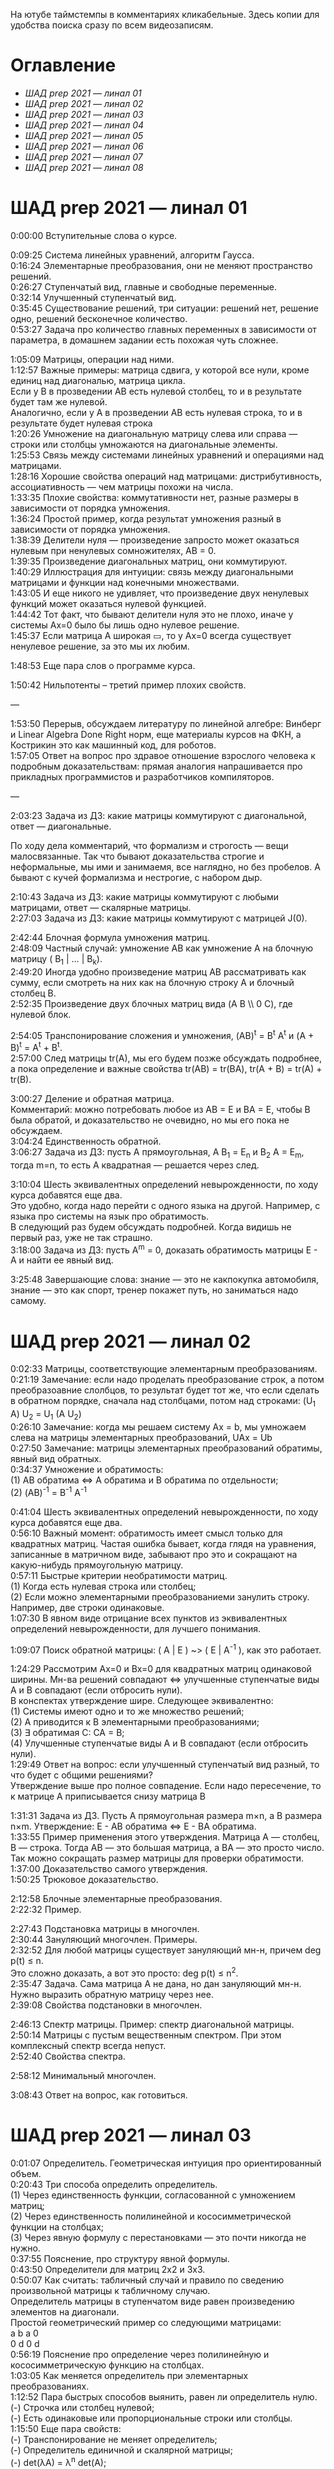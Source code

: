 #+OPTIONS: \n:t

На ютубе таймстемпы в комментариях кликабельные. Здесь копии для удобства поиска сразу по всем видеозаписям.

* Оглавление

- [[ШАД prep 2021 — линал 01]]
- [[ШАД prep 2021 — линал 02]]
- [[ШАД prep 2021 — линал 03]]
- [[ШАД prep 2021 — линал 04]]
- [[ШАД prep 2021 — линал 05]]
- [[ШАД prep 2021 — линал 06]]
- [[ШАД prep 2021 — линал 07]]
- [[ШАД prep 2021 — линал 08]]

* ШАД prep 2021 — линал 01  

0:00:00 Вступительные слова о курсе.  

0:09:25 Система линейных уравнений, алгоритм Гаусса.  
0:16:24 Элементарные преобразования, они не меняют пространство решений.  
0:26:27 Ступенчатый вид, главные и свободные переменные.  
0:32:14 Улучшенный ступенчатый вид.  
0:35:45 Существование решений, три ситуации: решений нет, решение одно, решений бесконечное количество.  
0:53:27 Задача про количество главных переменных в зависимости от параметра, в домашнем задании есть похожая чуть сложнее.  



[[file:.images/2022-01-24_20-09-55_screenshot.png]]




1:05:09 Матрицы, операции над ними.  
1:12:57 Важные примеры: матрица сдвига, у которой все нули, кроме единиц над диагональю, матрица цикла.  
Если у B в прозведении AB есть нулевой столбец, то и в результате будет там же нулевой.  
Аналогично, если у А в прозведении AB есть нулевая строка, то и в результате будет нулевая строка  
1:20:26 Умножение на диагональную матрицу слева или справа — строки или столбцы умножаются на диагональные элементы.  
1:25:53 Связь между системами линейных уравнений и операциями над матрицами.  
1:28:16 Хорошие свойства операций над матрицами: дистрибутивность, ассоциативность — чем матрицы похожи на числа.  
1:33:35 Плохие свойства: коммутативности нет, разные размеры в зависимости от порядка умножения.  
1:36:24 Простой пример, когда результат умножения разный в зависимости от порядка умножения.  
1:38:39 Делители нуля — произведение запросто может оказаться нулевым при ненулевых сомножителях, AB = 0.  
1:39:35 Произведение диагональных матриц, они коммутируют.  
1:40:29 Иллюстрация для интуиции: связь между диагональными матрицами и функции над конечными множествами.  
1:43:05 И еще никого не удивляет, что произведение двух ненулевых функций может оказаться нулевой функцией.  
1:44:42 Тот факт, что бывают делители нуля это не плохо, иначе у системы Ax=0 было бы лишь одно нулевое решение.  
1:45:37 Если матрица A широкая ▭, то у Ax=0 всегда существует ненулевое решение, за это мы их любим.  

1:48:53 Еще пара слов о программе курса.  

1:50:42 Нильпотенты – третий пример плохих свойств.  

—  

1:53:50 Перерыв, обсуждаем литературу по линейной алгебре: Винберг и Linear Algebra Done Right норм, еще материалы курсов на ФКН, а Кострикин это как машинный код, для роботов.  
1:57:05 Ответ на вопрос про здравое отношение взрослого человека к подробным доказательствам: прямая аналогия напрашивается про прикладных программистов и разработчиков компиляторов.  

—  

2:03:23 Задача из ДЗ: какие матрицы коммутируют с диагональной, ответ — диагональные.  

По ходу дела комментарий, что формализм и строгость — вещи малосвязанные. Так что бывают доказательства строгие и неформальные, мы ими и занимаемя, все наглядно, но без пробелов. А бывают с кучей формализма и нестрогие, с набором дыр.  

2:10:43 Задача из ДЗ: какие матрицы коммутируют с любыми матрицами, ответ — скалярные матрицы.  
2:27:03 Задача из ДЗ: какие матрицы коммутируют с матрицей J(0).  

2:42:44 Блочная формула умножения матриц.  
2:48:09 Частный случай: умножение AB как умножение A на блочную матрицу ( B_1 | ... | B_k).  
2:49:20 Иногда удобно произведение матриц AB рассматривать как сумму, если смотреть на них как на блочную строку A и блочный столбец B.  
2:52:35 Произведение двух блочных матриц вида (A B \\ 0 C), где нулевой блок.  

2:54:05 Транспонирование сложения и умножения, (AB)^t = B^t A^t и (A + B)^t = A^t + B^t.  
2:57:00 След матрицы tr(A), мы его будем позже обсуждать подробнее, а пока определение и важные свойства tr(AB) = tr(BA), tr(A + B) = tr(A) + tr(B).  

3:00:27 Деление и обратная матрица.  
Комментарий: можно потребовать любое из AB = E и BA = E, чтобы B была обратой, и доказательство не очевидно, но мы его пока не обсуждаем.  
3:04:24 Единственность обратной.  
3:06:27 Задача из ДЗ: пусть A прямоугольная, A B_1 = E_n и B_2 A = E_m, тогда m=n, то есть A квадратная — решается через след.  

3:10:04 Шесть эквивалентных определений невырожденности, по ходу курса добавятся еще два.  
Это удобно, когда надо перейти с одного языка на другой. Например, с языка про системы на язык про обратимость.  
В следующий раз будем обсуждать подробней. Когда видишь не первый раз, уже не так страшно.  
3:18:00 Задача из ДЗ: пусть A^m = 0, доказать обратимость матрицы E - A и найти ее явный вид.  

3:25:48 Завершающие слова: знание — это не какпокупка автомобиля, знание — это как спорт, тренер покажет путь, но заниматься надо самому.  

* ШАД prep 2021 — линал 02  
  
0:02:33 Матрицы, соответствующие элементарным преобразованиям.  
0:21:19 Замечание: если надо проделать преобразование строк, а потом преобразоавние слолбцов, то результат будет тот же, что если сделать в обратном порядке, сначала над столбцами, потом над строками: (U_1 A) U_2 = U_1 (A U_2)  
0:26:10 Замечание: когда мы решаем систему Ax = b, мы умножаем слева на матрицы элементарных преобразований, UAx = Ub  
0:27:50 Замечание: матрицы элементарных преобразований обратимы, явный вид обратных.  
0:34:37 Умножение и обратимость:  
(1) AB обратима   ⇔   A обратима и B обратима по отдельности;  
(2) (AB)^{-1} = B^{-1} A^{-1}  

0:41:04 Шесть эквивалентных определений невырожденности, по ходу курса добавятся еще два.  
0:56:10 Важный момент: обратимость имеет смысл только для квадратных матриц. Частая ошибка бывает, когда глядя на уравнения, записанные в матричном виде, забывают про это и сокращают на какую-нибудь прямоугольную матрицу.  
0:57:11 Быстрые критерии необратимости матриц.  
(1) Когда есть нулевая строка или столбец;  
(2) Если можно элементарными преобразованиеми занулить строку. Например, две строки одинаковые.  
1:07:30 В явном виде отрицание всех пунктов из эквивалентных определений невырожденности, для лучшего понимания.  

1:09:07 Поиск обратной матрицы: ( A | E ) ~> ( E | A^{-1} ), как это работает. 

1:24:29 Рассмотрим Ax=0 и Bx=0 для квадратных матриц одинаковой ширины. Мн-ва решений совпадают   ⇔   улучшенные ступенчатые виды A и B совпадают (если отбросить нули).  
В конспектах утверждение шире. Следующее эквивалентно:  
(1) Системы имеют одно и то же множество решений;     
(2) A приводится к B элементарными преобразованиями;  
(3) ∃ обратимая C: CA = B;  
(4) Улучшенные ступенчатые виды A и B совпадают (если отбросить нули).  
1:29:49 Ответ на вопрос: если улучшенный ступенчатый вид разный, то что будет с общими решениями?  
Утверждение выше про полное совпадение. Если надо пересечение, то к матрице A приписывается снизу матрица B   

1:31:31 Задача из ДЗ. Пусть A прямоугольная размера m×n, а B размера n×m. Утверждение:  E - AB обратима   ⇔   E - BA обратима.  
1:33:55 Пример применения этого утверждения. Матрица A — столбец, B — строка. Тогда AB — это большая матрица, а BA — это просто число. Так можно сокращать размер матрицы для проверки обратимости.  
1:37:00 Доказательство самого утверждения.  
1:50:25 Трюковое доказательство.  

2:12:58 Блочные элементарные преобразования.  
2:22:32 Пример.  

2:27:43 Подстановка матрицы в многочлен.  
2:30:44 Зануляющий многочлен. Примеры.  
2:32:52 Для любой матрицы существует зануляющий мн-н, причем deg p(t) ≤ n.  
Это сложно доказать, а вот это просто: deg p(t) ≤ n^2.  
2:35:47 Задача. Сама матрица A не дана, но дан зануляющий мн-н. Нужно выразить обратную матрицу через нее.  
2:39:08 Свойства подстановки в многочлен.  

2:46:13 Спектр матрицы. Пример: спектр диагональной матрицы.  
2:50:14 Матрицы с пустым вещественным спектром. При этом комплексный спектр всегда непуст.  
2:52:40 Свойства спектра.  

2:58:12 Минимальный многочлен.  

3:08:43 Ответ на вопрос, как готовиться.  

* ШАД prep 2021 — линал 03  

0:01:07 Определитель. Геометрическая интуиция про ориентированный объем.  
0:20:43 Три способа определить определитель.  
(1) Через единственность функции, согласованной с умножением матриц;  
(2) Через единственность полилинейной и кососимметрической функции на столбцах;  
(3) Через явную формулу с перестановками — это почти никогда не нужно.  
0:37:55 Пояснение, про структуру явной формулы.  
0:43:50 Определители для матриц 2x2 и 3x3.  
0:50:07 Как считать: табличный случай и правило по сведению произвольной матрицы к табличному случаю.  
Определитель матрицы в ступенчатом виде равен произведению элементов на диагонали.  
Простой геометрический пример со следующими матрицами:  
a b    a 0  
0 d    0 d  
0:56:19 Пояснение про определение через полилинейную и кососимметрическую функцию на столбцах.  
1:03:05 Как меняется определитель при элементарных преобразованиях.  
1:12:52 Пара быстрых способов выянить, равен ли определитель нулю.  
(-) Строчка или столбец нулевой;  
(-) Есть одинаковые или пропорциональные строки или столбцы.  
1:15:50 Еще пара свойств:  
(-) Транспонирование не меняет определитель;  
(-) Определитель единичной и скалярной матрицы;  
(-) det(λA) = λ^n det(A);  
(-) det(AB) = det(A) det(B).  
Определитель — единственная функция, которая уважает произведение.  
1:22:22 Важно, что сам определитель и определитель произведения det(AB) работают только на квадратных матрицах.  
1:24:09 Резюме по рассказанному об определителю.  
1:26:36 К эквивалентным определениям невырожденности добавляется еще один пункт про определитель.  
1:29:49 Определитель блочной матрицы  
A B  
0 D  
1:37:37 Ответ на вопрос и корректировка небольшого недопонимания про связь определителя верхнетреугольной матрицы и блочного определителя.  

1:47:00 Задача из ДЗ про определитель матирицы, где везде единицы, а на диагонали лямбды.  
1:53:33 Задача из ДЗ: определитель Вандермонда.  
2:03:00 Задача из ДЗ: дана матрица X = ( X_1 | ... | X_n ), нарезанная на столбцы и набор лямбд, надо посчитать det(λ_1 X_1 X_1^t + ... + λ_n X_n X_n^t). Ответ: det( X diag(λ_1, ..., λ_n) X^t ) = det(X)^2 λ_1, ..., λ_n  

2:12:03 Разложение определителя по столбцу или строке.  
2:19:40 Вычисление обратной матрицы через присоединенную матрицу. Это теоретический результат, когда мы можем сказать, что мы знаем, как выражаются элементы обратной через элементы исходной матрицы.  
2:25:10 Случай 2x2. Запоминается так: диагональные элементы меняются местами, у недиагональных меняется знак, все это делится на определитель.  

2:28:10 Характеристический многочлен.  
2:35:41 Свойства:  
(1) χ(λ) = λ^n - tr(A) λ^{n-1} + ... + (-1)^n det(A). Надо помнить второй и последний коэффициенты, а то, что скрывается за многоточием вряд ли понадобится;  
(2) Спектр — это корни характеристического многочлена;  
(3) теорема Гамильтона-Кэли: характеристический многочлен зануляет матрицу. Или, что то же самое, минимальный многочлен делит характеристический.  
2:44:30 Пример.  
2:47:54 Как быстро считать характеристический многочлен для матрицы 2x2: χ(λ) = λ^2 - tr(A) λ + det(A)  
2:48:52 Характеристический многочлен блочной матрицы: χ_S(λ) = χ_A(λ) χ_D(λ)  
A B  
0 D  
где A и D квадратные блоки.  
2:50:30 Замечание. A-λE обратима для всех лямбд, кроме конечного числа тех, что в спектре. И если была необратимая матрица, то ее легко сделать обратимой, сдвинув ее на λE почти для всех лямбд.  

2:52:18 Задача из ДЗ: принцип продолжения по непрерывности для определителя блочной матрицы, det( A B \ C D) = det(A) det( D - C A^{-1} B ), когда A обратима (здесь A — n×n, D — m×m).  
Получается умножением на матрицу элементарного преобразования (E 0 \ -CA^{-1} E).  
Эта формула близка к той, которую очень хотелось бы: det( A B \ C D) = det( AD - BC ), но во-первых, размеры A не позволяют внести ее во второй сомножитель, и во-вторых, A и C не обязательно коммутируют.  
3:01:28 Но если блоки квадратные и соседние коммутируют, то такая формула и получается.  
3:03:20 Решение этой задачи в два шага.  

* ШАД prep 2021 — линал 04  

0:00:50 Вспоминаем, что E-AB обратима  <=>  E-BA обратима. Сегодня разеберем, что для квадратных матриц spec(AB) = spec(BA). И χ_{AB}(t) = χ_{BA}(t). Для прямоугольных будут поправки к этому факту.  
0:03:12 Вспоминаем, что такое спектр.  
0:04:42 Равенство характеристических многочленов матриц AB и BA через продолжение по непрерывности.  
0:41:50 Минимальные многочлены матриц AB и BA не обязательно равны, пример: матрицы 2x2 заданы как A = diag(1, 0) и B = J(0), f_min(AB)=t^2, f_min(BA)=t.  
0:45:28 Когда матрица A широкая ▭, B высокая ▯: характеристические матриц AB и BA различаются на множитель t^{n-m}. Из этого еще следует, что spec(BA) = {0} ∪ spec{AB} — спектры различаются на включение нуля.  
0:50:06 Ответ на вопрос. Что будет, если дана квадратная матрица A с характеристическим χ_{A}(t) = t^k g(t), где g(t)≢0. Можно ли говорить, A раскладывается на произведение высокой ▯ и широкой ▭ матриц. Обсудим это позже, это про тензорный ранг.  
0:53:12 Доказательство, утверждения выше, что t^{n-m} χ_{AB}(t) = χ_{BA}(t).  
1:01:52 Резюме вышесказанного про AB и BA для квадратных и прямоугольных матриц.  

1:07:54 Векторные пространства. Конкретные и абстрактные.  
1:15:30 Определение из двух пунктов: интерфейс — множество со сложением и умножением на числа;  
1:23:20 И контракт — естественные аксиомы про сложение, умножение, единицу.  
1:29:47 Пара примеров векторных пространств: R^n, многочлены, функции на прямой.  
1:33:39 Еще важный пример: { y | Ay=0 } — множество решений однородной системы уравнений, со сложением и умножением. То есть, если есть два решения, то их сложение и умножение на числа останется в этом множестве.  
1:38:38 Подпространство. Это подмножество, которое замкнуто относительно сложения и умножения на скаляр. Важно, что оно тоже пространство. Пример выше есть подпространство в R^n, и его как пространство не сложней изучать, чем само R^n.  
1:41:08 Ответ на вопрос. Умножение u на v не задается. Многочлены можно перемножать, но для пространств это лишняя информация.  

1:42:25 Изоморфизм, биекция. Линейное отображние.  
1:49:10 Самое важное: любое линейное отображение φ: R^n -> R^m устроено как x -> Ax. И никаких других не бывает. То есть, в R^n любое линейное отображение — это то же самое, что умножить слева на матрицу.  
1:50:28 И еще важное: линейное отображение φ: R^n -> R^n из пространства в себя — это линейная деформация пространства. Это растяжения, наклоны, повороты, проекции, симметрии, etc.  
Все, что мы изучали про матрицы, будет важно, когда мы будем изучать линейные отображения.  
1:51:55 Еще важно, что любое /конечномерное/ пространство изоморфно R^n.  
То есть любое конечномерное пр-во (в каком-то смысле маленькое) будет устроено так же как R^n, и его изучать конечномерные пространства — все равно что изучать R^n.  
1:52:49 Ответ на вопрос: как определять одинаковость. Пример изоморфизма: нарезка матрицы вертикально в один длинный вертикальный вектор.  

1:55:19 Линейная зависимость.  
2:12:39 Базис — набор линейно-независимых векторов, через которые выражаются все в пространстве.  
Эквивалентные определения:  
Базис — максимально линейно-независимый набор. Добавить еще вектор не получится, поломается линейная-независимость.  
Базис — минимально-порождающий набор. Выкинуть вектор не получится.  
То есть, можно снизу вверх строить базис, а можно сверху вниз.  
И еще ∃! набор коэффициентов для выражения вектора в базисе. То есть, координаты вектора в базисе однозначны.  
2:18:49 Пример. Стандартный базис. Он есть в R^n и нет в других векторных пространствах. Чтобы были координаты, надо ввести какой-то базис.  
2:23:37 Размерность пространства — количество векторов в базисе. И если даны два базиса, то их размеры одинаковы.  
2:24:32 Если в каком-то пространстве V дан базис, то это сразу задает биекцию между V и R^n.  
2:27:09 Если V ⊇ U, то dim V ≥ dim U. И равенство достигается только при равенстве пространств.  
Это позволяет делать проверку того, что набор векторов является базисом.  
f_1, ..., f_m ∈ R^n  
Это базис или нет? Если m≠n, то нет.  
А если m=n, то еще проверяем: либо линейную независимость, либо то, что они порождающие. Достаточно половину определения проверить.  

2:29:14 Смена координат. Матрица перехода вектора из одного базиса в другой.  
2:38:31 Пример. Как искать эту матрицу в R^n.  
2:42:32 Ответ на вопрос про C^{-1} B C: как избавиться от C. Ответ: никак. Это матрицы, и они не коммутируют (за редким исключенем). Путаницу вызвало, что det(C^{-1} B C) = det(C^{-1}) det(B) det(C) = det(B), но здесь числа.   

2:44:16 Линейная оболочка.    
2:48:09 Все пространства устроены как R^n, и мы хотим теперь понять, как задавать подпространства в R^n.  
(-) С помощью линейных оболочек.  
(-) Через систему уравнений, { y | Ay = 0 }  
2:51:13 Пример A=(1 1), тогда пространство задается так: { (x y)^t | x+y=0 }, и через линейную оболочку: < (1, -1)^t >.  
Всегда можно пересчитать из одного способа задания в другой.  
Короткое замечание: rk(A) + rk(span) = n.  
2:54:17 Как найти базис, если пространство задано одним из способов выше. Вот первый:  
Задача: Задан набор векторов, надо среди них выбрать базис и остальные через него выразить.  
3:12:18 Скелетное разложение. Оно же ранговая факторизация.  
3:22:44 Задача: Подпространство задано матрицей, { y | Ay = 0 }, надо найти базис. Это называется ФСР — фундаментальная система решений.  

3:43:46 Обсуждение, как готовиться.  


* ШАД prep 2021 — линал 05  

0:02:37 Ранг матрицы.  
Следующие определения эквивалентны. И сами числа равны.  
(-) Столбцовый ранг  
(-) Строковый ранг  
(-) Факториальный ранг  
(-) Тензорный ранг  
(-) Минорный ранг  
(-) Количество главных переменных в улучшенном ступенчатом виде  
0:30:13 Как эти определения связаны. Самое главное — все эти ранги равны. То есть, это просто ранг.  
0:32:18 Пояснение, что факториальный ранг равен тензорному.  
0:41:02 Как считать ранг.  
0:45:14 Пара свойств:  
rk AC = rk DA = rk A, когда C и D обратимы  
rk A^t = rk A  
0:48:04 Пояснение, что строковый ранг равен столбцовому.  
0:54:16 Задача из ДЗ: посчитать ранг матрицы, где везде единицы, а на диагонали лямбды.  

1:02:52 Как искать представлеление для факториального и тензорного ранга. Вспоминаем ранговую факторизацию (скелетное разложение), а если ее раскрыть, то получается представление для тензорного ранга.  

1:09:17 rk A = 0   ⇔   A=0  
rk A = 1   ⇔   A = x y^t   — т.е. раскладывается в произведение ненулевых столбца и строки  

1:10:40 Задача из ДЗ: минорный ранг. Как найти максимальный минор: для этого сначала находим базис столбцов через ранговую факторизацию, а потом вторым Гауссом находим базис строк.  
1:14:50 Минорный ранг позволяет оценить ранг снизу: если видно, что какая-то подматрица невырождена, то ранг матрицы не меньше.  

1:17:40 Оценки рангов суммы и произведения.  
(-) \| rk A - rk B \| ≤ rk(A+B) ≤ rk A + rk B  
Причем обе оценки достигаются. Примеры на диагональных матрицах.  
То есть, если есть ранги слагаемых, не получится ранг суммы автоматом вычислить, его можно лишь оценить. И это лучшая оценка, которая есть.  
(-) rk A + rk B - k ≤ rk(AB) ≤ min(rk A, rk B)  
k — общая размерность, A размера m⨯k, B размера k⨯n  
Причем первое неравенство совсем не очевидно. Остальные оценки простые. Если есть задача на ранги, то велика вероятность, что в одном из шагов это неравенство.  

1:31:35 Количество главных переменных = rk A  
И dim { y | Ay=0 } = количество свободных переменных = n - rk A.  
1:33:16 Еще на всякий случай. Один из двух способов задания подпространства — через линейную оболочку. Размерность линейной оболочки равен рангу матрицы, составленной из векторов.  
1:34:14 Ранг квадратных матриц:  rk A = n   ⇔   det A ≠ 0  
Это восьмое эквивалентное определение невырожденности.  
1:35:00 Замечание. Два случая: det A ≠ 0 и det A = 0. В первом ранг полный. В остальных ранг показывает, насколько матрица вырожденна.  
Еще замечание ранг блочно-диагональной матрицы равен сумме рангов блоков на диагонали.  
1:38:37 Матрица A m⨯n может быть представлена в виде C F D, где C и D обратимы, а F прямоугольная с единицами на диагонали, причем их количество равно рангу A.  
Это достикается сначала приведением к ступенчатому виду по строкам, а потом по столбцам.  

1:43:40 Линейные отображения.  
1:45:57 Линейные операторы, из пространства в себя, это линейная деформация. Примеры.  
1:54:36 Как задавать линейное отображение из V в U.  
Выбираем базис в V и говорим, куда его векторы переходят в U, это однозначно задает всё линейное отображение.  
Векторы могут при этом переходить в одно и то же, и в ноль, это нормально.  

1:58:54 Задача. Проверить, существует ли отображение, которое переводит набор заданных векторов из V в заданные векторы U.  
2:06:26 Еще одно решение этой задачи: отображение задается матрицей с неизвестными коэффициентами, записываем все условия в одну большую систему уравнений и решаем ее.  
Но система может получиться довольно большой, можно устать ее решать.  
2:09:50 Что делать, если линейно-независимых векторов в данном нам наборе оказалось недостаточно для базиса всего пространства.  
Тогда берем и просто проверяем для линейной оболочки, которая представляет из себя подпространство, что есть такое отображение из него в U.  

2:16:46 Как дополнить набор векторов до базиса.  
2:26:55 Еще раз кратко предыдущая задача про проверку существования отображения с геометрическим пояснением и картинкой.  

2:36:35 Отображение из R^n в R^m. Матрица линейного отображения.  

2:55:06 Смена базиса. Матрица при замене координат.  

3:08:11 Ядро и образ.  
Ядра естественным образом задаются с помощью систем Ker φ = { x | Ax = 0 }  
Образы естественным образом задаются с помощью линейных оболочек Im φ = { Ax } = { x_1 A_1 + ... + x_n A_n } = < A_1, ..., A_n >  
3:13:11 dim Im Φ + dim Ker Φ = dim V  
Количество главных и свободных переменных.  
3:14:14 Геометрический смысл ядра и образа.  
Прообраз есть какое-то решение плюс ядро.  

3:19:45 Ответ на вопрос, что линейный оператор — отображение из R^n в R^n, в себя. Ввели отдельный термин, потому что отображение в другое пространоство и отображение в само себя по-разному себя ведут.  


* ШАД prep 2021 — линал 06  


0:00:00 Два слова, чтобы вспомнить про линейные отображения, ядро и оброз, и про смену базиса.  
0:04:03 Линейные операторы — отображения из пространства в себя, это линейные деформации пространства. Это центральный объект для изучения в линейной алгебре. Для их изучения важны собственные значения и векторы.  
0:04:53 В линейной алгебре многое делается методом Гаусса и по-разному интерпретируется. Но есть черта: как только начинаются собственные значения, метод Гаусса уже не позволяет продвинуться, нужны другие методы.  
0:05:52 Примеры линейных деформаций.  
0:08:09 Когда мы работаем с линейным операторатором, мы пишем не R^n → R^n, а V → V, потому что сразу ясно, что это одно и то же пространоство. У нас один базис. И квадратная матрица.  
0:12:04 Диагонализуемые операторы. Это когда в каком-то базисе матрица диагональна. То есть, оператор растягивает пространство вдоль каких-то осей.  
0:25:08 Вспоминаем, что Im A — это линейная оболочка ее столбцов, Ker A — это ФСР.  
dim Im A = количество главных переменных  
dim Ker A = количество свободных переменных  
dim Im A + dim Ker A = dim V = n   

0:30:50 Для отображения φ: V → V эквивалентны:  
(1) φ — биективно (сущ. обратн.)  
(2) φ — инъективно  
(3) φ — сюрьективно  
Замечание:  
инъективно  ⇔  Ker φ = 0  
сюрьективно  ⇔  Im φ = V  
Геометрический взгляд: Ker φ — прообраз ядра, прообраз точки u будет φ^{-1}(u) = v_0 + Ker φ  
В терминах систем уравнений  
Ker φ = { y | Ay = 0 }  
Im φ = { b | Ax = b }  
Если мы знаем частное решение x_0 системы Ax=b, то общее решение будет выглядеть как x_0 + y.  
Инъективность и сюрьективность в равенстве dim Im A + dim Ker A = dim V = n   
инъективность  ⇔  dim Ker φ = 0  
сюрьективность  ⇔  dim Im φ = n  

0:47:25 Лемма о стабилизации.  
(1) Ядро при применении преобразования растет до какого-то шага, а потом после некоторого шага стабилизируется:  
Ker φ ⊆ Ker φ^2 ⊆ Ker φ^3 ⊆ ...   
И ∃k, начиная с которого стабилизируется: { 0 } ≠ Ker φ ≠ Ker φ^2 ≠ Ker φ^3 ≠ ... ≠ Ker φ^k = Ker φ^{k+1} = Ker φ^{k+2} = ...   
(2) Такое же поведение для образов, только вложение наоборот:  
Im φ ⊇ Im φ^2 ⊇ Im φ^3 ⊇ ...  
Начиная с того же k стабилизируется: { 0 } ≠ Im φ ≠ Im φ^2 ≠ Im φ^3 ≠ ... ≠ Im φ^k = Im φ^{k+1} = Im φ^{k+2} = ...  
0:51:02 Задача. A ∈ M_n и в какой-то большой степени зануляется, A^N = 0. Тогда эта матрица в степени своей размерности зануляется, A^n = 0.  
1:02:36 Задача. Дана матрица A размера 3x3. Найти базис Im A^2021.  

1:08:00 Характеристики линейных операторов.  
tr, det, χ(t), минимальный — не зависят от выбора базиса.  
И не зависят от матрицы линейного оператора.  
1:18:12 Задача. Даны две матрицы nxn. Существует ли оператор такой, что в одном базисе он задается матрицей A, а в другом базисе матрицей B.  
1:23:24 Это было более ли менее все, что можно знать про линейные операторы до собственных значений. Если удобней думать про линейные операторы в терминах матриц, то выбираем базис и вспоминаем, что мы знаем про квадратные матрицы.  

1:24:30 Мы хотели бы выбрать базис, чтобы матрица имела простой вид. В идеале, диагональный. Но не все операторы диагонализуемы.  
1:29:22 План дальнейшего обсуждения: диагонализуемость и жорданова нормальная форма, ЖНФ.  

1:33:28 Собственные значения и векторы: φ(v) = λv  
Замечание: считать нулевой вектор собственным или не считать — это вопрос определения.  
1:37:46 В терминах матриц. Ax = λx  ⇔  (A-λE)x=0  ⇔  A-λE необратима  ⇔  det(A-λE)=0  
1:44:56 Алгебраическая кратность и геометрическая кратность.  
1:58:40 Пример. Какие собственные векторы у следующих матриц:  
(1) Диагональная матрица с разными собственными значениями;  
(2) C повторяющимися;  
(3) J(0) — это пример, когда геометриеская кратность меньше алгебраической.  
2:02:36 Как действует J(0) геометрически — схлопывает в вертикаль, которая потом кладется горизонтально.  
Замечание: Im J(0) = Ker J(0) = ⟨e_1⟩  
2:05:57 Собственные векторы, отвечающие разным собственным значениям, линейно независимы. Это пока дается как факт, оставляется без доказательства.  

2:07:02 Диагонализуемость.  
Критерий: сумма алгебраических кратностей должна совпадать с размерностью пространства и геометрические кратности должны быть равны алгебраическим.  
2:13:11 Если свалить все собственные векторы в кучу, то они линейно-независимы. И внутри наборов, отвечающих одним собственным значениям. И между наборами.   
2:14:15 Собственный базис, как в нем выглядит матрица оператора.  
2:18:15 Ответ на вопрос, как это все связано с рангом: ранг мало связан с собственными значениями. Все, что мы можем сказать, это rk Ker φ = количество собственных векторов, отвечающих нулевому собственному значению.  
2:21:24 Признаки диагонализуемости:  
(-) Кратности в характеристическом многочлене все единичны.  
(-) Есть какой-то зануляющий с линейными множителями.  
2:26:26 Задача. A^2 = A, rk(A-E)=k. Надо rk A. Решение через матрицы.  
2:30:58 Решение через операторы.  
2:39:55 Задача. A ∈ M_n(R), A^2 = E. A = ? — Это про корни из единицы в матрицах.

2:47:00 Жорданова нормальная форма, ЖНФ.  
Совет сразу рассматривать матрицу в этой форме, если в задаче не дан базис, это скорее всего задача на понимание устройства матрицы с данными условиями.  
2:56:47 Ответ на вопрос: как устроена матрица перехода к ЖНФ и как ее получить, составлена ли эта матрица из собственного базиса. Пример: J(0), собственный вектор один, это e_1, из него обратимую матрицу перехода не составить.  
2:59:44 На примере демонстрация, что такое алгебраическая кратность, геометрическая кратность.   
Максимальный размер клетки, ее связь с леммой о стабилизации.  
3:05:28 Замечание: ЖНФ бывает в злобных экзаменационных задачах, а на практике нужна в основном для диффуров. Матрицы диагонализируемы с вероятностью 1, ЖНФ это скорее исключение, и в data science этот случай не учитывается.  
3:06:44 Самая главная концепция: когда мы работаем с линейным оператором, если выберем базис, то пространство превращается в R^n, оператор превращается в умножение на квадратную матрицу, и решать задачи для оператора это все равно, что решать задачи для матрицы. А если дана сложная матрица, можно перейти к более удобному базису и рассматривать более простую матрицу.   
3:08:33 Полный набор инвариантов для матриц.  
3:16:28 Ответ на вопрос, как решать задачу. Как найти ранг для матрицы с χ(t) = (t-2)^2 (t-3)^3 и для χ(t) = t^2 (t-3)^2.  


* ШАД prep 2021 — линал 07  

0:01:18 Билинейные формы.  
0:07:58 Пример, самый главный: стандартное скалярное произведение.  
0:11:04 Матрица билинейной формы.  
0:21:47 Замечание: у нас есть два разных объекта, которые описываются квадратными матрицами.  
0:24:30 Смена базиса для матрицы билинейной формы.  
0:33:05 Симметричные и кососимметричные билинейные формы. Замечание: они не зависят от базиса.  
В матричной записи: B^t = B, B^t = -B.  
0:36:00 Пример. Матрица стандартного скалярного произведения. B = E, симметричная.  
Пример, работает только на плоскости: определитель на матрицах 2x2 есть билинейная форма с матрицей  
0  1  
-1 0  
0:38:08 Замечание: в основном изучаются симметричные билинейные формы, они геометрически осмысленны. Кососимметричные приходят в основном из комплана.  
0:40:13 Свойства билинейных форм, которые не зависят от базиса:  
(-) ранг: rk B' = rk B  
(-) знак определителя: det B' = det(C^t B C) = det B (det C)^2 — определитель может меняться, но знак нет. Из-за этого определитель матрицы билинейной формы лишается смысла, потому что смена базиса меняет определитель.  
(-) симметричность и кососимметричность  
Замечание: для линейных операторов симметричность зависит от базиса.  
0:52:15 Дефекты матриц билинейных форм:  
(-) след никак не связан с билинейной формой: tr B' ≠ tr B, можно подобрать базис, чтобы это было любое число  
(-) И еще раз, det B' ≠ det B, только знак.  
(-) Характеристические многочлены меняются, χ_{B'} ≠ χ_B  
(-) Спектр тоже, spec_{B'} ≠ spec_B  

0:55:30 Ортогональное дополнение. Левое и правое. У симметричных и кососимметричных билинейных форм они совпадают.  

1:01:12 Симметричные билинейные формы, диагональный вид, сигнатура.  
1:06:22 Нахождение сигнатуры.  
1:17:50 Замечание.  rk B = #1 + #-1 = n - #0  
1:19:08 Метод якоби.   
1:29:02 Продвинутый способ для симметричных билинейных форм: знаки собственных значений дают нам сигнатуру.  

1:33:35 Квадратичные формы.  
1:36:17 Пример, когда разные матрицы задают разные билинейные формы, но одну и ту же квадратичную форму Q(x_1, x_2) = 2 x_1 x_2   
B_1 =   
0 2  
0 0  
B_2 =  
0 1  
1 0  
B_3 =  
0 0  
2 0  
Но если билинейная форма симметричная, то ее всегда можно восстановить из квадратичной.  
То есть, взаимно-однозначное соответствие такое:  
β(u, v) = 1/2 ( Q(v+u) - Q(v) - Q(u) )  

1:42:23 Квадратичная форма — функция от вектора, и мы можем рассмотреть график. Примеры Q(x, y) с разными сигнатурами.  
Замечание. Это используется в матане для определения, является ли критическая точка положением минимума или максимума, когда это сводится к подсчету сигнатуры гессиана, его матрица строится из вторых частных производных.  
1:55:41 Как получить матрицу из квадратичной формы. Например, Q(x,y,z) = x^2 + xy + yz  

2:02:55 Положительно-определенные и неотрицательно-определенные билинейные формы.  
2:05:42 Скалярное произведение — симметричная положительно-определенная билинейная форма.  
2:10:24 Стандартное скалярное произведение.  
2:14:12 Замечание. B^t = B  
B>0  ⇔  ∃ невырожденная C, такая что B раскладывается в произведение B = C^t C  
B≥0  ⇔  B = C^t C — без невырожденности  
Доказательство для B>0.  
Для B≥0 оно сложное, но можно им пользоваться без доказательства.  

2:22:20 Евклидово пространство — векторное пространство со скалярным произведением.  
Пример. Возьмем пространство матриц V = M_mn(R) и зададим скалярное произведение на нем:  
(A,B) = tr( A^t B )  
Тогда для ненулевых A будет (A,A) = tr( A^t A ) = \sum a_ij^2 > 0.  
Это одно и самых популярных скалярных произведений на матрицах.  
2:24:41 Пример. Возьмем пространство непрерывных на отрезке функций V = C[0, 1].  
Зададим (f,g) = \int_0^1 f(x) g(x) dx  
Тогда для ненулевых (f,f) = \int_0^1 f^2(x) dx > 0  

2:26:25 Изоморфизм евклидовых пространств.  
Утверждение: (V, .) ≃ (U, .)  ⇔  dim V = dim U  
Здесь скалярные произведения разные для V и для U, так записано для краткости.  
Важность утверджения в том, что если размерности одинаковые, то все скалярные произведения устроены одинаково.   
2:35:25 Пример. Школьная плоскость R^2, скалярное произведение (x,y) = x_1 y_1 + x_2 y_2. И школьное пространство R^3 со скаларным произведением.  
\|v\| := \sqrt(v,v) — длина вектора  
С таким определением длины можно доказать утверждение Коши-Буняковского: \| (v,u) \| ≤ \|v\| \|u\|  
Угол между векторами: cos a = (u,v) / \|u\| \|v\|  
2:40:37 Мотивация для утверждения выше: если есть какая-то интуиция для школьной плоскости и пространства, то они верны и для произвольного евклидова пространства такой же размерности.   
То есть, можно найти удобную биекцию с R^n и спокойно пользоваться скалярным произведением для работы с расстояниями и углами.  
Замечание. Это соответствие, конечно, работает только для скалярного произведения. То есть, если есть какие-то свойства в векторных пространствах, то они могут запросто потеряться в этом изоморфизме.  
2:49:24 Расстояние между векторами: ρ(u,v) = \| v - u \|. Неравенство треугольника.  
2:52:18 Ортогональность: (v,u) = 0. Ортонормированнй базис, B = E.  
2:56:31 Задача на подумать. Пространство квадратных матриц V = M_n(R). Существует ли скалярное произведение такое, что множество верхнетреугольных матриц ортогонально матрице, целиком заполненной единицами.  

2:58:10 Ортонормированные базисы в R^n.  
Утверждение. Следующие пункты эквивалентны:  
(-) C^t C = E — это значит, что столбцы C образуют ортонормированный базис  
(-) C C^t = E — оказывается, что если нарезать C на строки, то они тоже образуют ортонормированный базис  
(-) C^t = C^{-1} — это значит, что обратную брать очень легко, надо просто транспонировать матрицу  
Если любое из этого выполнено, то матрица C называется ортогональной. Это такой класс матриц, которые часто используются в контексте стандартного скалярного произведения.  
Теперь мы знаем, как выглядят все ортонормированные базисы в R^n, они описываются ортогональными матрицами.  
   
3:07:17 Ортогонализация, процесс Грама-Шмидта. Дана линейная оболочка, и задача в том, чтобы найти в ней ортонормированный базис.  
3:21:57 Ответ на вопрос: в чем идея ортогонализировать пространство матриц.  

3:26:12 Двойственность для подпространств. Ортогональное дополнение S^⟂ = { v | (s, v) = 0 }.  
Если S = ⟨u_1, ..., u_k⟩, то S^⟂ ортогонально каждому u_i.  
И S^⟂ = { y | Uy = 0 }, где в U уложенные по строкам векторы u_i.  
3:30:00 Сумма подпространств: U + W = { u+w }, еще записывается ⟨U,W>.  
3:31:02 Самые главные свойства двойственности. Пусть (V, .) — евклидово пространство, подпространство W ⊆ V, тогда  
(1) dim W + dim W^⟂ = dim V — например, в трехмерном пространстве ортогональным дополнением к прямой будет плоскость, и наоборот;  
(2) W ∩ W^⟂ = 0, W + W^⟂ = V — например, в трехмерном пространстве ортогональные плоскость и прямая пересекаются только в нуле и их сумма дает все пространство.  
(3) Если даны вложенные подпространства W ⊆ U ⊆ V, то их ортогональные дополнения вложены в обратном порядке, W^⟂ ⊇ U^⟂   
(4) W^⟂⟂ = W  
(5) (W + U)^⟂ = W^⟂ ∩ U⟂  
(6) (W ∩ U)^⟂ = W^⟂ + U⟂  
3:35:40 Здесь связь с системами уравнений из S^⟂ = { y | Uy = 0 }, можно из них все это вывести.  
3:36:17 Аналогия с НОК и НОД. Диаграмма, где ортогональное дополнение переворачивает отношения между подпространствами. Двойственностью удобно пользоваться, когда надо что-то доказать про подпространства, и удобней обращаться с их ортогональными дополнениями.  


* ШАД prep 2021 — линал 08  

0:06:00 Проекторы. Возьмем разложение пространства V = U + W, U∩W=0. Оператор φ проецирует на u, φ: V -> U. Тогда эквивалентные свойства проекторов:  
Геометрическое — U = Im φ, W = ker φ  
Алгебраическое — φ^2 = φ  
0:17:22 Пример. В частности, в R^n отображение φ — проектор  ⇔  A^2 = A.  
На что мы проецируем: Im φ = линейная оболочка столбцов A.  
Вдоль чего: Ker φ = { y | Ay = 0 }  
0:18:20 Ответ на вопрос. Что значит спроецировать на прямую вдоль плоскости. Иллюстрация.  
0:22:07 Замечание. Раз φ^2 = φ, то зануляющий многочлен p(x) = x^2 - x, его корни 0 и 1. То есть, проекторы диагонализуются с единицами и нулями на диагонали.  
f_min(x) делит зануляющий и будет или x, или x-1, или x^2-x. Первый и второй случай тривиальны, это нулевое отображение и id.  
Если выбрать базис, то проекторы отправляют часть базисных векторов в ноль.  
0:26:25 У проекторов tr A = dim U, целое число. То есть, если A^2=A, то tr A = rk A.  
0:30:16 Задача. U дано в виде базиса, W дано в виде ФСР { y | Ay=0 }. Как в явном виде записать матрицу проектора на U вдоль W?  
B = (u_1 | ... | u_k), A sxn широкая ▭  
Ответ: P = B (AB)^{-1} A — мнемоническое правило BABA.  
Замечание: AB обратима.  
0:43:07 Ортопроекторы. Задача: найти матрицу ортопроектора, то есть проектора на подпространства вдоль его ортогонального дополнения.  
Подпространство задано базисом в столбцах A. Тогда ортогональное дополнение W = { y | A^t y = 0 }  
Ответ: P = A (A^t A)^{-1} A^t — мнемоническое правило ATATA.  
0:57:24 Метод наименьших квадратов. Геометрический смысл, решение через ортопроекцию.  
x = (A^t A)^{-1} A^t b  

1:05:00 Матрица Грама для набора векторов, G_ij = (v_i, v_j). Если применить к базису, эта матрица будет совпадать с матрицей скалярного произведения.  
1:09:50 Пример. Если взять стандартное скалярное произведение в R^n и составить матрицу A из векторов, то матрица Грама будет G(v_1, ..., v_k) = A^t A. Количество векторов может быть и меньше, и больше размерности пространства.  
Если в задаче где-то есть A^t A, то возможно, будет выход на объемы, и геометрическая интуиция будет помогать.  
1:10:57 Свойства матрицы Грама. (1) Линейная зависимость столбцов в матрице A и в A^t A.  
1:15:14 (2) rk G(v_1, ..., v_k) = dim &lt; v1_, ..., v_k &gt; — в терминах матриц это означает, что rk A^t A = rk A, ранг не падает.  
1:16:14 (3) det G(v_1, ..., v_k) ≥ 0, то есть, det(A^t A) ≥ 0  
Все собственные значения ≥ 0  
И > 0  ⇔  v_1, ..., v_k линейно-независимы  
1:17:27 (4) Процесс ортгонализации его не меняет. Это следует отсюда: если заменить набор векторов вот так: (v_1, ..., v_k) C = (f_1, ..., f_k), то det G(f_1, ..., f_k) = det C^2 det G(v_1, ..., v_k).  

1:20:07 Неориентированные объемы и матрица Грама. k-мерный объем параллелепипеда будет равен Vol_k = sqrt( det G ). Если векторы линейно-зависимы, то объем нулевой.  
1:21:25 Пример в R^n. Vol_k = sqrt( det A^t A ) = \| det A \|  

1:25:40 Ориентированный объем.  
В R^n со стандартным скалярным произведением (x, y) = x^t y задается как vol_n (v_1, ..., v_n) = det A.  
Другие пространства с ортонормированным базисом изоморфны R^n, поэтому там задается так же.  
То есть, чтобы определитель задавал ориентированный объем, нужнен ортонормированный базис. Мы ради ортонормированности к определителю вернулись.  
1:31:27 Объем линейного оператора.  
Рассматривается объем параллелепипеда и объем того, куда он переходит: vol φ(П) = det φ vol П.  
1:38:35 Операторы в евклидовом пространстве. Два самых важных класса: движения (ортогональные операторы) и самосопряженные операторы  (симметричные).  
1:41:07 Движения. Пусть дан оператор. Тогда следующие утверждения эквивалентны:  
(1) ( φ(v), φ(u) ) = (u, v)  
(2) длины | φ(v) | = |v| и углы α_uv = α_{φ(u)φ(v)}  
(3) | φ(v) | = |v|  
Вторые два условия наглядные и геометрические, но их сложно проверять: надо для любых векторов и длины проверить, и углы.  
А первое непонятное алгебраическое, но им легко пользоваться.  
1:46:22 Пояснение, почему из (3) следует (2): сохранение углов следует из равенства треугольников.  
Связь алгебраической части (1) с геометрическими: длины выражаются через скалярное произведение, и наоборот, скалярное произведение выражается через длины и углы.  
1:49:40 Пример. Как выглядит матрица A движения φ в R^n со стандартным скалярным произведением (x, y) = x^t y.  
x^t y = (Ax)^t Ay = x^t A^t A y, то есть, A^t A = E, матрица ортогональная.  
В ортонормированном базисе матрица движения ортогональная.  
Для движений легко считать обратные матрицы.  
1:54:40 Примеры движений в R^2 со стандартным скалярным произведением (x, y) = x^t y: симметрия и вращение, их матрицы.  
det Rotation = 1, det Symm = -1. Других вариантов нет, определитель либо 1, либо -1, потому что det A^t A = 1.  
Собственные и несобственные движения.  
Вращение в R^2 — собственное движение, симметрия в R^2 — несобственное движение.  
2:00:21 Примеры движений в R^3. Все движения описываются просто вращениями или вращениями вместе с симметрией. Те, что с симметрией в R^3 — несобственные движения.  
2:05:04 Ответ на вопрос, как выглядят вращения вместе с симметрией.  
2:08:00 Спектр движений. Все комплексные собственные числа движений являются числами по модулю 1.  
2:13:34 Утверждение. Матрица движений выглядит следующим образом: на диагонали идет блок единиц, потом блок минус единиц, а дальше блоки 2x2, состоящие из матриц вращения.  
Сам базис мы искать не будем, это техническая задача,  
2:16:08 Обзор сказанного про движения.  

2:16:52 Самосопряженные операторы, обзор.  
Мы любим диагонализируемые операторы.  
Хотим разобраться, как выглядят операторы, которые даны в евклидовом пространстве и диагонализуются в ортонормированном базисе.  
То есть мы хотим не просто базис, вдоль которого происходит растяжение, а ортонормированный базис.  
В алгебраических терминах это дает самосопряженные (симметричные) операторы. В произвольном ортонормированном базисе они будут задаваться симметричными матрицами.  
2:20:34 Ответ на вопрос и корректировка недопонимания, что векторы в базисах всегда под углами 90 градусов. До введения скалярного произведения мы рассматривали базисы абстрактно, что иногда запутывает, потому что нам проще воспринимать более сложные понятия из реального мира.  
2:24:24 Определение просто сопряженных операторы, пока не самосопряженных.  
Дан оператор φ, хотим найти φ* такой, что (φ v, u) = (v, φ* u).  
Оказывается, такой φ* существует и единственный.  
У сопряженных операторов нет никакого очевидного геометрического смысла, только алгебраический.  
Если не пишут в книгах об их геометрическом смысле, это не значит, что они поленились привести примеры, а просто поленились написать о том, что его нет.  
2:28:17 Пример. Выберем ортонормированный базис, пространство превратится в R^n со стандартным скалярным произведением (x, y) = x^t y. Оператор φ будет задаваться матрицей A, надо найти матрицу B сопряженного оператора φ*.  
(φx, y) = (x, φ* y)  
(Ax)^t y = x^t By  
x^t A^t y = x^t By  
A^t = B  
В ортонормированном базисе матрица сопряженного оператора задается просто транспонированием.  
И важно, что B = A^t только в ортонормированном базисе. В других базисах будет сложней.  
2:33:00 Редкий пример, когда мы можем понять геометрическое действие: A = J_2(0).  
2:35:10 Самосопряженные операторы. Самосопряженность φ* = φ означает, что матрица симметричная, A^t = A.  
Изучать самосопряженные операторы в ортонормированном базисе это то же самое, что изучать симметричные матрицы. Если в задачах что-то надо  сказать про симметричные матрицы, вспоминаем самосопряженные операторы.  
Замечание, на всякий случай, еще симметричные матрицы изучаются в билинейных формах, это другое.  
2:37:30 Что нужно знать про самосопряженный оператор φ* = φ:  
(-) все собственные значения вещественные φx = λx  
(-) для разных собственных значений собственные векторы ортогональны  
(-) существует ортонормированный базис, где матрица диагональна  
2:41:40 Переформулировка в R^n с (x, y) = x^t y. Матрица симметричная, A^t = A.  
(-) характеристический многочлен χ(t) имеет только вещественные корни, то есть раскладывается на линейные множители  
(-) для разных собственных значений будет Ax = λx, Ay = μy, тогда x^t y = 0, они ортогональны  
(-) ∃ C ортогональная, C^t C = E, такая что A = C D C^t — в C собственные векторы, в D собственные значения  
Замечание. Здесь аналогия с комплексными сопряженными числами, z* = z, когда z вещественное.  
2:48:00 Диагонализация самосопряженного оператора. Хотим A = C D C^t.  
(1) находим корни и кратности характеристического многочлена — сумма кратностей будет равна размерности пространства и корни будут вещественные. Выкладываем группами на диагональ, это будет матрица D.  
(2) для каждого i решаем ФСР ( A - λ_i ) x = 0 — количество векторов будет равно кратности  
(3) ортогонализация Грама-Шмидта, нормируем, выставляем группами по столбцам, получаем C.  
2:57:19 Ответ на вопрос, зачем мы это делаем. Для диагонализации симметричных матриц и для SVD. И еще попросили пример в числах.  
A =  
2 1  
1 2  
χ(t) = t^2 - 4t + 3 = (t-1)(t-3)  
D = diag(3, 1)  
И нахождение C для каждого собственного значения.  
3:03:12 Ответ на вопрос: нужно ли это для возведения в степень. Любая диагонализация хороша для возведения в степень, а для диагонализации симметричных матриц еще хорошо, что обратную брать не нужно, достаточно транспонировать.  

3:04:20 Сингулярное разложение, SVD: A = U Σ V^t.  
3:12:35 До обсуждения алгоритмов — обзор, что дает это разложение. Усеченное разложение. Полное разложение нужно, если на V^t хочется сократить, а так пользуются усеченным.  
3:18:04 Распишем SVD по блочным формулам. A = σ_1 u_1 v_1^t + ... + σ_k u_k v_k^t  
Эта штука похожа на тензорное разложение. k = rk A.  
3:21:41 Взгляд на матрицу A как на картинку, и использование SVD для сжатия с потерями. Исходная картинка занимает O(nm) памяти, первые r слагаемых O( r(m+n+1) ).  
3:28:10 Компактное разложение, в нем уже нечего отрезать из матриц U и V^t. И замечание про не единственность U и V^t.  

3:33:14 Поиск SVD. План действий.  
Хотим A = U Σ V^t для широкой матрицы.  
Рассмотрим симметричную матрицу S = AA^t = U Σ V^t V Σ^t U^t = U Σ^2 U^t.  
Чтобы найти такое ее разложение, диагонализируем самосопряженный оператор, это даст нам Σ и U. Останется найти V.  
Рассматриваем AA^t, а не A^t A, потому что рассматриваем широкую матрицу A.  
Тогда AA^t меньше размером, меньше вычислений.  
Когда A высокая, алгоритм тот же, просто мы ее предварительно транспонируем в широкую, а потом разложение еще раз транспонируем.  

3:37:18 Алгоритм, как искать SVD.  
(1) Диагонализируем симметричную матрицу S = AA^t, получаем U и Σ  из S = U Σ^2 U^t.  
Собственные значения AA^t неотрицательны, потому что &lt; AA^t x, x &gt; = &lt; Ax, Ax &gt; ≥ 0  
(2a) Поиск первых r значимых столбцов V.  
v_i = 1/σ_i A^t u_i  
Это получается отсюда:  
A^t = V Σ^t U^t  
A^t u = V Σ  
(2b) Находим ФСР Ay=0, ортогонализация Грама-Шмидта, нормировка.  

3:44:30 Еще раз обзор алгоритма.  
3:46:50 Пример на маленькой матрице 2x3.  
3:52:30 Обзор пары современных применений SVD: как исследователи некоторые элементы физики превращают в real-time с помощью нейронок, и как можно вырезать статический фон из изображений, отбрасывая большие сингулярные значения.  
Еще вернемся к SVD, когда будем обсуждать PCA, который будет в рамках тервера.  

